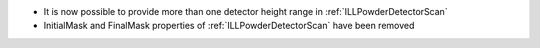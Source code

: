 - It is now possible to provide more than one detector height range in :ref:`ILLPowderDetectorScan`
- InitialMask and FinalMask properties of :ref:`ILLPowderDetectorScan` have been removed
